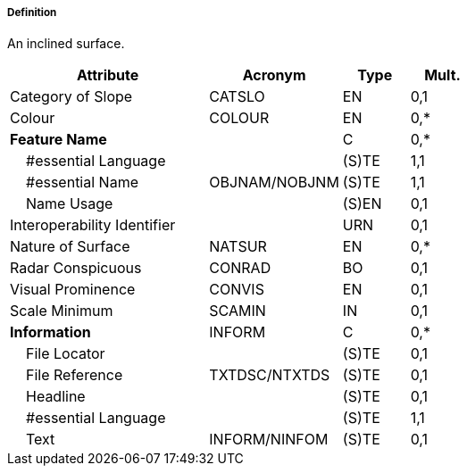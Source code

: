 ===== Definition

An inclined surface.

[cols="3,2,1,1", options="header"]
|===
|Attribute |Acronym |Type |Mult.

|Category of Slope|CATSLO|EN|0,1
|Colour|COLOUR|EN|0,*
|**Feature Name**||C|0,*
|    #essential Language||(S)TE|1,1
|    #essential Name|OBJNAM/NOBJNM|(S)TE|1,1
|    Name Usage||(S)EN|0,1
|Interoperability Identifier||URN|0,1
|Nature of Surface|NATSUR|EN|0,*
|Radar Conspicuous|CONRAD|BO|0,1
|Visual Prominence|CONVIS|EN|0,1
|Scale Minimum|SCAMIN|IN|0,1
|**Information**|INFORM|C|0,*
|    File Locator||(S)TE|0,1
|    File Reference|TXTDSC/NTXTDS|(S)TE|0,1
|    Headline||(S)TE|0,1
|    #essential Language||(S)TE|1,1
|    Text|INFORM/NINFOM|(S)TE|0,1
|===

// include::../features_rules/SlopingGround_rules.adoc[tag=SlopingGround]
